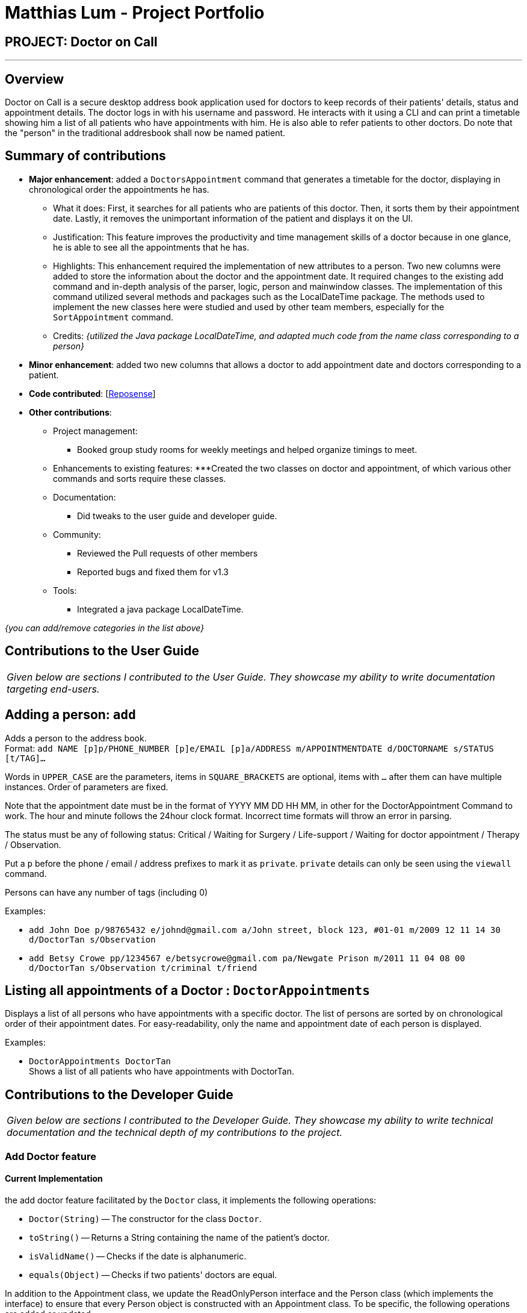 = Matthias Lum - Project Portfolio
:site-section: AboutUs
:imagesDir: ../images/matthiaslum.png
:stylesDir: ../stylesheets

== PROJECT: Doctor on Call

---

== Overview

Doctor on Call is a secure desktop address book application used for doctors to keep records of their patients' details, status and appointment details. The doctor logs in with his username and password. He interacts with it using a CLI and can  print a timetable showing him a list of all patients who have appointments with him. He is also able to refer patients to other doctors. Do note that the "person" in the traditional addresbook shall now be named patient.

== Summary of contributions

* *Major enhancement*: added a `DoctorsAppointment` command that generates a timetable for the doctor, displaying in chronological order the appointments he has.
** What it does: First, it searches for all patients who are patients of this doctor. Then, it sorts them by their appointment date. Lastly, it removes the unimportant information of the patient and displays it on the UI.
** Justification: This feature improves the productivity and time management skills of a doctor because in one glance, he is able to see all the appointments that he has. 
** Highlights: This enhancement required the implementation of new attributes to a person. Two new columns were added to store the information about the doctor and the appointment date. It required changes to the existing add command and in-depth analysis of the parser, logic, person and mainwindow classes. The implementation of this command utilized several methods and packages such as the LocalDateTime package. The methods used to implement the new classes here were studied and used by other team members, especially for the `SortAppointment` command.

** Credits: _{utilized the Java package LocalDateTime, and adapted much code from the name class corresponding to a person}_

* *Minor enhancement*: added two new columns that allows a doctor to add appointment date and doctors corresponding to a patient.

* *Code contributed*: [https://nuscs2113-ay1819s2.github.io/dashboard-beta/#search=&sort=displayName&since=2019-02-10&until=2019-04-09&timeframe=day&reverse=false&repoSort=true[Reposense]] 

* *Other contributions*:

** Project management:
*** Booked group study rooms for weekly meetings and helped organize timings to meet.
** Enhancements to existing features:
***Created the two classes on doctor and appointment, of which various other commands and sorts require these classes.
** Documentation:
*** Did tweaks to the user guide and developer guide.
** Community:
*** Reviewed the Pull requests of other members
*** Reported bugs and fixed them for v1.3

** Tools:
*** Integrated a java package LocalDateTime.

_{you can add/remove categories in the list above}_

== Contributions to the User Guide

|===
|_Given below are sections I contributed to the User Guide. They showcase my ability to write documentation targeting end-users._
|===

== Adding a person: `add`

Adds a person to the address book. +
Format: `add NAME [p]p/PHONE_NUMBER [p]e/EMAIL [p]a/ADDRESS m/APPOINTMENTDATE d/DOCTORNAME s/STATUS [t/TAG]...`

****
Words in `UPPER_CASE` are the parameters, items in `SQUARE_BRACKETS` are optional,
items with `...` after them can have multiple instances. Order of parameters are fixed.

Note that the appointment date must be in the format of YYYY MM DD HH MM, in other for the DoctorAppointment Command to work.
The hour and minute follows the 24hour clock format. Incorrect time formats will throw an error in parsing.

The status must be any of following status: Critical / Waiting for Surgery / Life-support / Waiting for doctor appointment / Therapy / Observation.

Put a `p` before the phone / email / address prefixes to mark it as `private`. `private` details can only
be seen using the `viewall` command.

Persons can have any number of tags (including 0)
****

Examples:

* `add John Doe p/98765432 e/johnd@gmail.com a/John street, block 123, #01-01 m/2009 12 11 14 30 d/DoctorTan s/Observation`
* `add Betsy Crowe pp/1234567 e/betsycrowe@gmail.com pa/Newgate Prison m/2011 11 04 08 00 d/DoctorTan s/Observation t/criminal t/friend`

== Listing all appointments of a Doctor : `DoctorAppointments`

Displays a list of all persons who have appointments with a specific doctor. 
The list of persons are sorted by on chronological order of their appointment dates.
For easy-readability, only the name and appointment date of each person is displayed.

Examples: 

* `DoctorAppointments DoctorTan` +
Shows a list of all patients who have appointments with DoctorTan.

== Contributions to the Developer Guide

|===
|_Given below are sections I contributed to the Developer Guide. They showcase my ability to write technical documentation and the technical depth of my contributions to the project._
|===

=== Add Doctor feature
==== Current Implementation

the add doctor feature facilitated by the `Doctor` class, it implements the following operations:

* `Doctor(String)` -- The constructor for the class `Doctor`.
* `toString()` -- Returns a String containing the name of the patient's doctor.
* `isValidName()` -- Checks if the date is alphanumeric.
* `equals(Object)` -- Checks if two patients' doctors are equal.

In addition to the Appointment class, we update the ReadOnlyPerson interface and the Person class (which implements the interface) to ensure that every Person object is constructed with an Appointment class. To be specific, the following operations are added or updated.

* `Person(Doctor doctor)` --  The class `Person` now requires a Doctor object during its construction.
* `getDoctor()` -- The class `Person` implements a method that returns the Doctor object of a Person.
* `getAsTextShowAll()` -- This operation is updated to allow a person's doctor to be printed when an addresbook's lastShownList is printed onto the UI.

The example usage scenario is similar to the scenario of the Add appointment feature below.

=== Add appointment feature 
==== Current Implementation

the add appointment feature facilitated by the `Appointment` class, it implements the following operations:

* `Appointment(String)` -- The constructor for the class `Appointment`.
* `toString()` -- Returns a String containing the date of the appointment.
* `isValidDate()` -- Checks if the date is alphanumeric.
* `equals(Object)` -- Checks if two appointment dates are equal.

In addition to the Appointment class, we update the ReadOnlyPerson interface and the Person class (which implements the interface) to ensure that every Person object is constructed with an Appointment class. To be specific, the following operations are added or updated.

* `Person(Apppointment appointment)` --  The class `Person` now requires an Appointment object during its construction.
* `getAppointment()` -- The class `Person` implements a method that returns the Appointment object of a Person.
* `getAsTextShowAll()` -- This operation is updated to allow a person's appointment date to be printed when an addresbook's lastShownList is printed onto the UI.

Next, the parser is updated to recognize user input corresponding to the Appointment object of a person. It works together with an updated `Add` Command. When adding a new person through the add command, the user has to write `m/APPOINTMENTDATE' to signify the `Appointment` portion of a `Person`. 

Given below is an example usage scenario and how the `Appointment` feature is incorporated at each step.

Step 1. The user executes command `Add NAME [p]p/PHONE [p]e/EMAIL [p]a/ADDRESS m/APPOINTMENT [t/TAG]...\n\t"`

Step 2. The parser parses the user command, and creates the relevant object for `Appointment`, `Address` etc, and a new `Person` object is constructed. The `Logic` class executes the `AddCommand` with the prepared arguments. 

Step 3. The `Addressbook` trys to add the new person into the `uniquePersonList`. But first, the `uniquePersonList` checks if the new Person object is a duplicate of an existing Person object in the Addressbook. If the Person is not a duplicate, it is added into the Addresbook and the Addressbook is saved.

Step4. The successful execution returns a MESSAGE_SUCCESS along with the added person. The MainWindow displays the result and prints the added person into the GUI.

=== DoctorAppointments command 
==== Current Implementation

This is a new command, that is executed as `DoctorAppointments DOCTORNAME`. It finds all Persons in the addressbook that are assigned to a doctor with the same name as DOCTORNAME. Then, it prints out a list of them sorted according to Appointment dates. The first person from the top has the earliest appointment date. Let us split the implementation documentation into two parts. (1) Returning a list of persons corresponding to the user input's name of the doctor in chronological order. (2)Printing only the relevant information of these persons in a neat manner similar to a time-table.

For the first part, finding and sorting the list of corresponding persons is facilitated by the `DoctorAppointmentsCommand` class and the `Person` class. The following operations are implemented in the `DoctorAppointmentsCommand` class.

* `execute()` -- Upon execution, a new `Indicator` class stores information indicating that `DoctorAppointmentsCommand` is the most recently invoked command. Then, the following method `getPersonsWithNameContainingAnyKeyword(keywords)` is called. 
* `getPersonsWithNameContainingAnyKeyword(keywords)` -- This method is adapted from the `FindCommand` class method. In addition to the original command, this method utilizes the package on LocalDate and Collections.Sort. This method updates a `LocalDate` field in a `Person` object (to be explained in the next paragraph). This method also calls SortDate() which is a separate sorting class that helps to compare `LocalDate` dates and sort them based on chronological order. This method returns an ArrayList of Persons that have the doctor's name corresponding to the user input's doctor. The ArrayList is sorted based on their appointment dates.

We update the `Person` class to contain an additional field `LocalDate date` which is originally set to null for every person in the addressbook. Then the following getters and setters are implemented in the `Person` class and their method signatures are updated in the `ReadOnlyPerson` interface.

* `getLocalDate()`
* `setLocalDate()`

Given below is an example usage scenario and how the Persons corresponding to a certain doctor are sorted and listed in Chronological order.

Step 1. The user executes command `DoctorAppointments DOCTORNAME"`

Step 2. The parser parses the command and prepares the keyword arguments for the `DoctorAppointmentsCommand` class. 

Step 3. `DoctorAppointmentsCommand` is executed and the `Indicator` class records that this is the most recently invoked command. The execute command calls `getPersonsWithNameContainingAnyKeyword(keywords)`. For every Person in the existing addressbook, the Doctor's name is checked against the keyword (containing DOCTORNAME). If the doctor's name of the Person corresponds to DOCTORNAME, the `LocalDate` class parses the person's appointment date, and the Person's `LocalDate` date field is set to be the parsed appointment date.

Step 4. The person is added into the matchedPersons list.

Step 5. The list of matchedPersons are sorted based on the `Localdate` date field in each person.

Step 6. The sorted list of matchedPersons are returned and displayed in a table format (explained in second part)

For the second part of the implementation, we discuss how the list of matchedPersons is formatted to print in a certain manner. To facilitate the printing, we mainly update the format() method of the UI `Formatter` class. 

To facilitate the update, a new `Indicator` class is created and a new method is implemented in the `ReadonlyPerson` interface.

* `Indicator.setLastCommand(String)` --when called, stores a String that records the last invoked user Command.
* `Indicator.getLastCommand()` --when called, provides information on the last invoked user Command.
* `getAsTextNameDateDoctor()` --This is a method of the `ReadOnlyPerson` interface. It is a new String builder that builds a String of information about the Person. The information contains only the name and appointment date of the person. The String is padded on the right with whitespace to ensure a tabular format.

The UI `Formatter` is updated in the following way.
* `format(Persons)` --Checks if the last invoked user Command is the `DoctorAppointmentsCommand`. If it is, calls the new String builder method `getAsTextNameDateDoctor()` for each Person to be formatted.

Given below is an example usage scenario and the formatter formats the Person to be printed in a tabular format. It continues from Step 6 above. 

Step 7. When the dispay method is called in step 6, the format method in `Formatter` is called. 

Step 8. A separate String builder method getAsTextNameDateDoctor() is called, and the String is padded on the right by whitespace. 

Step 9. The `MainWindow` displays the newly formatted Persons in neat rows, displaying only the relevant information on Name and Appointment Date.
